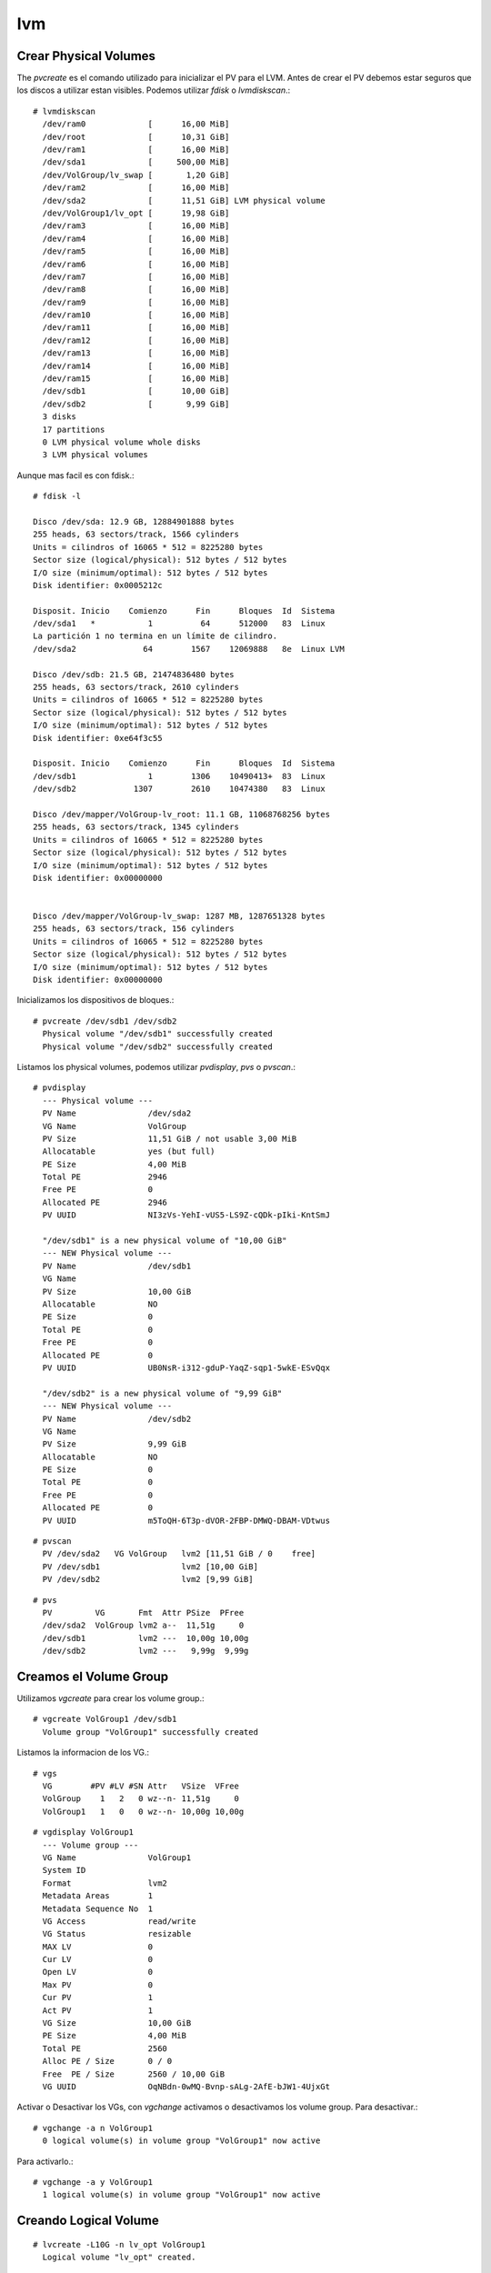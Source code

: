 lvm
=====

Crear Physical Volumes
++++++++++++++++++++++

The *pvcreate* es el comando utilizado para inicializar el PV para el LVM. Antes de crear el PV debemos estar seguros que los discos a utilizar estan visibles. Podemos utilizar *fdisk* o *lvmdiskscan*.::

	# lvmdiskscan 
	  /dev/ram0             [      16,00 MiB] 
	  /dev/root             [      10,31 GiB] 
	  /dev/ram1             [      16,00 MiB] 
	  /dev/sda1             [     500,00 MiB] 
	  /dev/VolGroup/lv_swap [       1,20 GiB] 
	  /dev/ram2             [      16,00 MiB] 
	  /dev/sda2             [      11,51 GiB] LVM physical volume
	  /dev/VolGroup1/lv_opt [      19,98 GiB] 
	  /dev/ram3             [      16,00 MiB] 
	  /dev/ram4             [      16,00 MiB] 
	  /dev/ram5             [      16,00 MiB] 
	  /dev/ram6             [      16,00 MiB] 
	  /dev/ram7             [      16,00 MiB] 
	  /dev/ram8             [      16,00 MiB] 
	  /dev/ram9             [      16,00 MiB] 
	  /dev/ram10            [      16,00 MiB] 
	  /dev/ram11            [      16,00 MiB] 
	  /dev/ram12            [      16,00 MiB] 
	  /dev/ram13            [      16,00 MiB] 
	  /dev/ram14            [      16,00 MiB] 
	  /dev/ram15            [      16,00 MiB] 
	  /dev/sdb1             [      10,00 GiB]
	  /dev/sdb2             [       9,99 GiB] 
	  3 disks
	  17 partitions
	  0 LVM physical volume whole disks
	  3 LVM physical volumes

Aunque mas facil es con fdisk.::

	# fdisk -l

	Disco /dev/sda: 12.9 GB, 12884901888 bytes
	255 heads, 63 sectors/track, 1566 cylinders
	Units = cilindros of 16065 * 512 = 8225280 bytes
	Sector size (logical/physical): 512 bytes / 512 bytes
	I/O size (minimum/optimal): 512 bytes / 512 bytes
	Disk identifier: 0x0005212c

	Disposit. Inicio    Comienzo      Fin      Bloques  Id  Sistema
	/dev/sda1   *           1          64      512000   83  Linux
	La partición 1 no termina en un límite de cilindro.
	/dev/sda2              64        1567    12069888   8e  Linux LVM

	Disco /dev/sdb: 21.5 GB, 21474836480 bytes
	255 heads, 63 sectors/track, 2610 cylinders
	Units = cilindros of 16065 * 512 = 8225280 bytes
	Sector size (logical/physical): 512 bytes / 512 bytes
	I/O size (minimum/optimal): 512 bytes / 512 bytes
	Disk identifier: 0xe64f3c55

	Disposit. Inicio    Comienzo      Fin      Bloques  Id  Sistema
	/dev/sdb1               1        1306    10490413+  83  Linux
	/dev/sdb2            1307        2610    10474380   83  Linux

	Disco /dev/mapper/VolGroup-lv_root: 11.1 GB, 11068768256 bytes
	255 heads, 63 sectors/track, 1345 cylinders
	Units = cilindros of 16065 * 512 = 8225280 bytes
	Sector size (logical/physical): 512 bytes / 512 bytes
	I/O size (minimum/optimal): 512 bytes / 512 bytes
	Disk identifier: 0x00000000


	Disco /dev/mapper/VolGroup-lv_swap: 1287 MB, 1287651328 bytes
	255 heads, 63 sectors/track, 156 cylinders
	Units = cilindros of 16065 * 512 = 8225280 bytes
	Sector size (logical/physical): 512 bytes / 512 bytes
	I/O size (minimum/optimal): 512 bytes / 512 bytes
	Disk identifier: 0x00000000

Inicializamos los dispositivos de bloques.::

	# pvcreate /dev/sdb1 /dev/sdb2
	  Physical volume "/dev/sdb1" successfully created
	  Physical volume "/dev/sdb2" successfully created

Listamos los physical volumes, podemos utilizar *pvdisplay*, *pvs* o *pvscan*.::

	# pvdisplay 
	  --- Physical volume ---
	  PV Name               /dev/sda2
	  VG Name               VolGroup
	  PV Size               11,51 GiB / not usable 3,00 MiB
	  Allocatable           yes (but full)
	  PE Size               4,00 MiB
	  Total PE              2946
	  Free PE               0
	  Allocated PE          2946
	  PV UUID               NI3zVs-YehI-vUS5-LS9Z-cQDk-pIki-KntSmJ
	   
	  "/dev/sdb1" is a new physical volume of "10,00 GiB"
	  --- NEW Physical volume ---
	  PV Name               /dev/sdb1
	  VG Name               
	  PV Size               10,00 GiB
	  Allocatable           NO
	  PE Size               0   
	  Total PE              0
	  Free PE               0
	  Allocated PE          0
	  PV UUID               UB0NsR-i312-gduP-YaqZ-sqp1-5wkE-ESvQqx
	   
	  "/dev/sdb2" is a new physical volume of "9,99 GiB"
	  --- NEW Physical volume ---
	  PV Name               /dev/sdb2
	  VG Name               
	  PV Size               9,99 GiB
	  Allocatable           NO
	  PE Size               0   
	  Total PE              0
	  Free PE               0
	  Allocated PE          0
	  PV UUID               m5ToQH-6T3p-dVOR-2FBP-DMWQ-DBAM-VDtwus

::

	# pvscan 
	  PV /dev/sda2   VG VolGroup   lvm2 [11,51 GiB / 0    free]
	  PV /dev/sdb1                 lvm2 [10,00 GiB]
	  PV /dev/sdb2                 lvm2 [9,99 GiB]

::

	# pvs
	  PV         VG       Fmt  Attr PSize  PFree 
	  /dev/sda2  VolGroup lvm2 a--  11,51g     0 
	  /dev/sdb1           lvm2 ---  10,00g 10,00g
	  /dev/sdb2           lvm2 ---   9,99g  9,99g

Creamos el Volume Group
++++++++++++++++++++++++

Utilizamos *vgcreate* para crear los volume group.::

	# vgcreate VolGroup1 /dev/sdb1
	  Volume group "VolGroup1" successfully created

Listamos la informacion de los VG.::

	# vgs
	  VG        #PV #LV #SN Attr   VSize  VFree 
	  VolGroup    1   2   0 wz--n- 11,51g     0 
	  VolGroup1   1   0   0 wz--n- 10,00g 10,00g

::

	# vgdisplay VolGroup1
	  --- Volume group ---
	  VG Name               VolGroup1
	  System ID             
	  Format                lvm2
	  Metadata Areas        1
	  Metadata Sequence No  1
	  VG Access             read/write
	  VG Status             resizable
	  MAX LV                0
	  Cur LV                0
	  Open LV               0
	  Max PV                0
	  Cur PV                1
	  Act PV                1
	  VG Size               10,00 GiB
	  PE Size               4,00 MiB
	  Total PE              2560
	  Alloc PE / Size       0 / 0   
	  Free  PE / Size       2560 / 10,00 GiB
	  VG UUID               OqNBdn-0wMQ-Bvnp-sALg-2AfE-bJW1-4UjxGt

Activar o Desactivar los VGs, con *vgchange* activamos o desactivamos los volume group.
Para desactivar.::

	# vgchange -a n VolGroup1
	  0 logical volume(s) in volume group "VolGroup1" now active

Para activarlo.::

	# vgchange -a y VolGroup1
	  1 logical volume(s) in volume group "VolGroup1" now active

Creando Logical Volume
++++++++++++++++++++++
::

	# lvcreate -L10G -n lv_opt VolGroup1
	  Logical volume "lv_opt" created.

Listar informacion de los LV.::

	# lvs
	  LV      VG        Attr       LSize  Pool Origin Data%  Meta%  Move Log Cpy%Sync Convert
	  lv_root VolGroup  -wi-ao---- 10,31g                                                    
	  lv_swap VolGroup  -wi-ao----  1,20g                                                    
	  lv_opt  VolGroup1 -wi-a----- 10,00g   

::

	# lvdisplay /dev/VolGroup1/lv_opt 
	  --- Logical volume ---
	  LV Path                /dev/VolGroup1/lv_opt
	  LV Name                lv_opt
	  VG Name                VolGroup1
	  LV UUID                zxAaKb-oojj-E0Xk-09o6-GEu7-m0et-SKqGmU
	  LV Write Access        read/write
	  LV Creation host, time srvoracle, 2017-12-23 21:17:47 -0400
	  LV Status              available
	  # open                 1
	  LV Size                10,00 GiB
	  Current LE             5115
	  Segments               2
	  Allocation             inherit
	  Read ahead sectors     auto
	  - currently set to     256
	  Block device           252:2

::

	# lvscan 
	  ACTIVE            '/dev/VolGroup1/lv_opt' [10,00 GiB] inherit
	  ACTIVE            '/dev/VolGroup/lv_root' [10,31 GiB] inherit
	  ACTIVE            '/dev/VolGroup/lv_swap' [1,20 GiB] inherit

Creando el File System
++++++++++++++++++++++++
::

	# mkfs.ext4 /dev/VolGroup1/lv_opt
	mke2fs 1.43-WIP (20-Jun-2013)
	Etiqueta del sistema de ficheros=
	OS type: Linux
	Tamaño del bloque=4096 (bitácora=2)
	Tamaño del fragmento=4096 (bitácora=2)
	Stride=0 blocks, Stripe width=0 blocks
	655360 inodes, 2621440 blocks
	131072 blocks (5.00%) reserved for the super user
	Primer bloque de datos=0
	Número máximo de bloques del sistema de ficheros=2684354560
	80 bloque de grupos
	32768 bloques por grupo, 32768 fragmentos por grupo
	8192 nodos-i por grupo
	Respaldo del superbloque guardado en los bloques: 
		32768, 98304, 163840, 229376, 294912, 819200, 884736, 1605632

	Allocating group tables: hecho                           
	Escribiendo las tablas de nodos-i: hecho                           
	Creating journal (32768 blocks): hecho
	Escribiendo superbloques y la información contable del sistema de ficheros: hecho

::

	# mount /dev/VolGroup1/lv_opt /opt

::

	# df -h
	Filesystem            Size  Used Avail Use% Mounted on
	/dev/mapper/VolGroup-lv_root
		               11G  2,9G  6,7G  30% /
	tmpfs                 1,8G     0  1,8G   0% /dev/shm
	/dev/sda1             477M   78M  371M  18% /boot
	/dev/mapper/VolGroup1-lv_opt
		              9,8G  677M  8,6G   8% /opt


Redimensionar un volumen logico
+++++++++++++++++++++++++++++++


Crear physical volume.::

	# pvcreate /dev/sdb2
	  Physical volume "/dev/sdb2" successfully created

Extender el volume group.::
 
	# vgextend VolGroup1 /dev/sdb2
	  Volume group "VolGroup1" successfully extended

Extender el Logical group.::

	# lvextend -L +9,98G /dev/VolGroup1/lv_opt 
	  Rounding size to boundary between physical extents: 9,98 GiB
	  Size of logical volume VolGroup1/lv_opt changed from 10,00 GiB (2560 extents) to 19,98 GiB (5115 extents).
	  Logical volume lv_opt successfully resized

::

	# vgs
	  VG        #PV #LV #SN Attr   VSize  VFree
	  VolGroup    1   2   0 wz--n- 11,51g    0 
	  VolGroup1   2   1   0 wz--n- 19,98g 4,00m

Redimensionar el sistema de archivos, porque lo extendimos en LVM pero no el sistema de archivo y lo podemos ver esto con *df*.::

	# df -h
	Filesystem            Size  Used Avail Use% Mounted on
	/dev/mapper/VolGroup-lv_root
		               11G  2,9G  6,7G  30% /
	tmpfs                 1,8G     0  1,8G   0% /dev/shm
	/dev/sda1             477M   78M  371M  18% /boot
	/dev/mapper/VolGroup1-lv_opt
		              9,8G  3,7G  5,6G  40% /opt
	[root@srvoracle eclipse]# umount /opt/
	umount: /opt: device is busy.
		(In some cases useful info about processes that use
		 the device is found by lsof(8) or fuser(1))

Desmontamos el volumen.::

# umount /opt/

Verificamos la salud del file system.::

	# e2fsck -f /dev/VolGroup1/lv_opt
	e2fsck 1.43-WIP (20-Jun-2013)
	Paso 1: Verificando nodos-i, bloques y tamaños
	Paso 2: Verificando la estructura de directorios
	Paso 3: Revisando la conectividad de directorios
	Paso 4: Revisando las cuentas de referencia
	Paso 5: Revisando el resumen de información de grupos

Redimencionamos el file system.::

	# resize2fs /dev/VolGroup1/lv_opt 
	resize2fs 1.43-WIP (20-Jun-2013)
	Resizing the filesystem on /dev/VolGroup1/lv_opt to 5237760 (4k) blocks.
	The filesystem on /dev/VolGroup1/lv_opt is now 5237760 blocks long.

Montamos el volumen y certificamos que ya tenemos todo el espacio.::

	# mount /dev/VolGroup1/lv_opt /opt

::

	# fdisk -l

	Disco /dev/sda: 12.9 GB, 12884901888 bytes
	255 heads, 63 sectors/track, 1566 cylinders
	Units = cilindros of 16065 * 512 = 8225280 bytes
	Sector size (logical/physical): 512 bytes / 512 bytes
	I/O size (minimum/optimal): 512 bytes / 512 bytes
	Disk identifier: 0x0005212c

	Disposit. Inicio    Comienzo      Fin      Bloques  Id  Sistema
	/dev/sda1   *           1          64      512000   83  Linux
	La partición 1 no termina en un límite de cilindro.
	/dev/sda2              64        1567    12069888   8e  Linux LVM

	Disco /dev/sdb: 21.5 GB, 21474836480 bytes
	255 heads, 63 sectors/track, 2610 cylinders
	Units = cilindros of 16065 * 512 = 8225280 bytes
	Sector size (logical/physical): 512 bytes / 512 bytes
	I/O size (minimum/optimal): 512 bytes / 512 bytes
	Disk identifier: 0xe64f3c55

	Disposit. Inicio    Comienzo      Fin      Bloques  Id  Sistema
	/dev/sdb1               1        1306    10490413+  83  Linux
	/dev/sdb2            1307        2610    10474380   83  Linux

	Disco /dev/mapper/VolGroup-lv_root: 11.1 GB, 11068768256 bytes
	255 heads, 63 sectors/track, 1345 cylinders
	Units = cilindros of 16065 * 512 = 8225280 bytes
	Sector size (logical/physical): 512 bytes / 512 bytes
	I/O size (minimum/optimal): 512 bytes / 512 bytes
	Disk identifier: 0x00000000


	Disco /dev/mapper/VolGroup-lv_swap: 1287 MB, 1287651328 bytes
	255 heads, 63 sectors/track, 156 cylinders
	Units = cilindros of 16065 * 512 = 8225280 bytes
	Sector size (logical/physical): 512 bytes / 512 bytes
	I/O size (minimum/optimal): 512 bytes / 512 bytes
	Disk identifier: 0x00000000


	Disco /dev/mapper/VolGroup1-lv_opt: 21.5 GB, 21453864960 bytes
	255 heads, 63 sectors/track, 2608 cylinders
	Units = cilindros of 16065 * 512 = 8225280 bytes
	Sector size (logical/physical): 512 bytes / 512 bytes
	I/O size (minimum/optimal): 512 bytes / 512 bytes
	Disk identifier: 0x00000000


Por recordar, podemos crear striped volume y mirrored volume, aahh y tambien es bueno recordar que se puede achicar un volumen lógico y cómo eliminar volúmenes lógicos, grupos de volúmenes y volúmenes físicos.

Cómo hacer crecer/extender el sistema de archivos XFS en CentOS/RHEL usando el comando "xfs_growfs"
+++++++++++++++++++++++++++++++++++++++++++++++++++++++++++++++++++++++++++++++++++++++++++++++++++++

Use el comando xfs_growfs para aumentar el tamaño de un sistema de archivos XFS. El sistema de archivos XFS debe estar montado y debe haber espacio disponible en el dispositivo subyacente. La utilidad xfs_growfs se usa con mayor frecuencia con volúmenes lógicos. La sintaxis del comando xfs_growfs es la siguiente::

	# xfs_growfs [options] mount-point


Las siguientes opciones están disponibles para el comando xfs_growfs::


* -d: expande la sección de datos del sistema de archivos al tamaño máximo del dispositivo subyacente.
* -D [tamaño]: especifique el tamaño para expandir la sección de datos del sistema de archivos. El argumento [tamaño] se expresa en el número de bloques del sistema de archivos.
* -L [tamaño]: especifique el nuevo tamaño del área de registro. Esto no expande el tamaño, pero especifica el nuevo tamaño del área de registro. Por lo tanto, esta opción se puede usar para reducir el tamaño del área de registro. No puede reducir el tamaño de la sección de datos del sistema de archivos.
* -m [maxpct]: especifique el nuevo valor para el porcentaje máximo de espacio en el sistema de archivos que se puede asignar como inodes. Con el comando mkfs.xfs, esta opción se especifica con la opción –i maxpct = [valor].


**Extensión del sistema de archivos XFS**

1. Verifique el tamaño actual del sistema de archivos XFS::

	# xfs_growfs -n /dev/vg_test/lv_test
	meta-data=/dev/mapper/vg_test-lv_test isize=512    agcount=4, agsize=32000 blks
		 =                       sectsz=512   attr=2, projid32bit=1
		 =                       crc=1        finobt=0 spinodes=0
	data     =                       bsize=4096   blocks=128000, imaxpct=25
		 =                       sunit=0      swidth=0 blks
	naming   =version 2              bsize=4096   ascii-ci=0 ftype=1
	log      =internal               bsize=4096   blocks=855, version=2
		 =                       sectsz=512   sunit=0 blks, lazy-count=1
	realtime =none                   extsz=4096   blocks=0, rtextents=0



La opción -n en realidad no extiende el sistema de archivos XFS, sino que solo imprime los detalles del sistema de archivos actual. También verifique la salida del comando “df -h” para ver el tamaño actual del punto de montaje.::

	# df -h
	/dev/mapper/vg_test-lv_test  497M   26M  472M   6% /data


2. Extienda el dispositivo subyacente (lvextend, crecer LUN, expandir partición).
Antes de que crezcamos el sistema de archivos XFS, necesitamos extender el volumen LVM subyacente. Si es posible, puede extender un volumen físico existente en el LVM VG. A los efectos de esta publicación, utilizaremos un nuevo PV para expandir un LV.

2.1. Identifique el nuevo disco y cree un Volumen físico.::

	# pvcreate /dev/sdc


2.2. Amplíe el grupo de volúmenes vg_test usando el nuevo PV.::

	# vgextend vg_test /dev/sdc


2.3. Verifique el nuevo tamaño del grupo de volúmenes.::

	# vgdisplay vg_test
	  --- Volume group ---
	  VG Name               vg_test
	  System ID             
	  Format                lvm2
	  Metadata Areas        2
	  Metadata Sequence No  3
	  VG Access             read/write
	  VG Status             resizable
	  MAX LV                0
	  Cur LV                1
	  Open LV               1
	  Max PV                0
	  Cur PV                2
	  Act PV                2
	  VG Size               39.99 GiB
	  PE Size               4.00 MiB
	  Total PE              10238
	  Alloc PE / Size       125 / 500.00 MiB
	  Free  PE / Size       10113 / 39.50 GiB
	  VG UUID               wrd9eB-aZo3-HCmD-Rlgr-NcGP-vS2Z-cm2CeQ


2.4. Extienda el volumen lógico al tamaño deseado usando el comando "lvresize".::

	# lvresize -L +35g /dev/vg_test/lv_test
	  Size of logical volume vg_test/lv_test changed from 500.00 MiB (125 extents) to 35.49 GiB (9085 extents).
	  Logical volume vg_test/lv_test successfully resized.

3. Growing the XFS file system::

	# xfs_growfs /dev/vg_test/lv_test
	meta-data=/dev/mapper/vg_test-lv_test isize=512    agcount=4, agsize=32000 blks
		 =                       sectsz=512   attr=2, projid32bit=1
		 =                       crc=1        finobt=0 spinodes=0
	data     =                       bsize=4096   blocks=128000, imaxpct=25
		 =                       sunit=0      swidth=0 blks
	naming   =version 2              bsize=4096   ascii-ci=0 ftype=1
	log      =internal               bsize=4096   blocks=855, version=2
		 =                       sectsz=512   sunit=0 blks, lazy-count=1
	realtime =none                   extsz=4096   blocks=0, rtextents=0
	data blocks changed from 128000 to 9303040

Observer que la ultima linea le esta informando que existe una modificación::

	data blocks changed from 128000 to 9303040

4. Verificar
4.1. Puede ver los detalles del volumen XFS utilizando el comando "xfs_info" como se muestra a continuación. Tenga en cuenta los bloques para el volumen de datos.::

	# xfs_info /dev/vg_test/lv_test
	meta-data=/dev/mapper/vg_test-lv_test isize=512    agcount=291, agsize=32000 blks
		 =                       sectsz=512   attr=2, projid32bit=1
		 =                       crc=1        finobt=0 spinodes=0
	data     =                       bsize=4096   blocks=9303040, imaxpct=25
		 =                       sunit=0      swidth=0 blks
	naming   =version 2              bsize=4096   ascii-ci=0 ftype=1
	log      =internal               bsize=4096   blocks=855, version=2
		 =                       sectsz=512   sunit=0 blks, lazy-count=1
	realtime =none                   extsz=4096   blocks=0, rtextents=0

Vea como en esta linea el blocks cambio::

	data     =                       bsize=4096   blocks=9303040, imaxpct=25

Verifique el nuevo tamaño del sistema de archivos XFS en la salida del comando “df -h”.::

	# df -hP /data
	Filesystem                   Size  Used Avail Use% Mounted on
	/dev/mapper/vg_test-lv_test   36G   35M   36G   1% /data

Como puede ver en la salida anterior, el tamaño del punto de montaje de datos se ha incrementado de 500 MB a ~ 36 GB.

